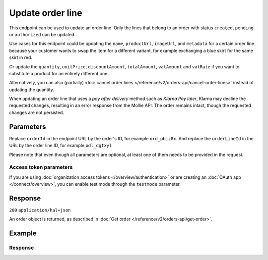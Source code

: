 Update order line
=================
.. api-name:: Orders API
   :version: 2

.. endpoint::
   :method: PATCH
   :url: https://api.mollie.com/v2/orders/*orderId*/lines/*orderLineId*

.. authentication::
   :api_keys: true
   :organization_access_tokens: true
   :oauth: true

This endpoint can be used to update an order line. Only the lines that belong to an order with status ``created``,
``pending`` or ``authorized`` can be updated.

Use cases for this endpoint could be updating the ``name``, ``productUrl``, ``imageUrl``, and ``metadata`` for a
certain order line because your customer wants to swap the item for a different variant, for example exchanging
a blue skirt for the same skirt in red.

Or update the ``quantity``, ``unitPrice``, ``discountAmount``, ``totalAmount``, ``vatAmount`` and ``vatRate`` if you
want to substitute a product for an entirely different one.

Alternatively, you can also (partially) :doc:`cancel order lines </reference/v2/orders-api/cancel-order-lines>` instead
of updating the quantity.

When updating an order line that uses a *pay after delivery* method such as *Klarna Pay later*,
Klarna may decline the requested changes, resulting in an error response from the Mollie API.
The order remains intact, though the requested changes are not persisted.

Parameters
----------
Replace ``orderId`` in the endpoint URL by the order's ID, for example ``ord_pbjz8x``. And replace the
``orderLineId`` in the URL by the order line ID, for example ``odl_dgtxyl``

Please note that even though all parameters are optional, at least one of them needs to be provided
in the request.

.. parameter:: name
   :type: string
   :condition: optional

   A description of the order line, for example *LEGO 4440 Forest Police Station*.

.. parameter:: imageUrl
   :type: string
   :condition: optional

   A link pointing to an image of the product sold.

.. parameter:: productUrl
   :type: string
   :condition: optional

   A link pointing to the product page in your web shop of the product sold.

.. parameter:: sku
   :type: string
   :condition: optional

   The SKU, EAN, ISBN or UPC of the product sold. The maximum character length is 64.

.. parameter:: metadata
   :type: mixed
   :condition: optional

   Provide any data you like, for example a string or a JSON object. We will save the data alongside the order line.
   Whenever you fetch the order with our API, we will also include the metadata. You can use up to approximately 1kB.

.. parameter:: quantity
   :type: int
   :condition: conditional

   The number of items in the order line.

   This field is required when ``unitPrice``, ``discountAmount``, ``totalAmount``, ``vatAmount`` or ``vatRate`` is also
   provided in the request.

.. parameter:: unitPrice
   :type: amount object
   :condition: conditional

   The price of a single item including VAT in the order line.

   For example: ``{"currency":"EUR", "value":"89.00"}`` if the box of LEGO costs €89.00 each.

   Can be negative in case of discounts, or zero in case of a free item.

   This field is required when ``quantity``, ``discountAmount``, ``totalAmount``, ``vatAmount`` or ``vatRate`` is also
   provided in the request.

.. parameter:: discountAmount
   :type: amount object
   :condition: optional

   Any :doc:`discounts applied </orders/handling-discounts>` to the order line. For example, if you have a two-for-one
   sale, you should pass the amount discounted as a positive amount.

   For example: ``{"currency":"EUR", "value":"10.00"}`` if you want to give a €10.00 discount on this order line.

.. parameter:: totalAmount
   :type: amount object
   :condition: conditional

   The total amount of the line, including VAT and discounts. Adding all ``totalAmount`` values together should
   result in the same amount as the ``amount`` top level property.

   For example: ``{"currency":"EUR", "value":"168.00"}`` if the total amount of this order line is €168.00.

   The total amount should match the following formula: ``(unitPrice × quantity) - discountAmount``

   This field is required when ``quantity``, ``unitPrice``, ``discountAmount``, ``vatAmount`` or ``vatRate`` is also
   provided in the request.

.. parameter:: vatAmount
   :type: amount object
   :condition: conditional

   The amount of value-added tax on the line. The ``totalAmount`` field includes VAT, so the ``vatAmount`` can be
   calculated with the formula ``totalAmount × (vatRate / (100 + vatRate))``.

   Any deviations from this will result in an error.

   For example, for a ``totalAmount`` of SEK100.00 with a 25.00% VAT rate you would get a VAT amount of
   ``100.00 × (25 / 125)`` = SEK20.00. The amount should be passed as an amount object, so:
   ``{"currency":"SEK", "value":"20.00"}``.

   This field is required when ``quantity``, ``unitPrice``, ``discountAmount``, ``totalAmount`` or ``vatRate`` is also
   provided in the request.

.. parameter:: vatRate
   :type: string
   :condition: conditional

   The VAT rate applied to the order line, for example ``"21.00"`` for 21%. The ``vatRate`` should be passed as a string
   and not as a float to ensure the correct number of decimals are passed.

   This field is required when ``quantity``, ``unitPrice``, ``discountAmount``, ``totalAmount`` or ``vatAmount`` is also
   provided in the request.

Access token parameters
^^^^^^^^^^^^^^^^^^^^^^^
If you are using :doc:`organization access tokens </overview/authentication>` or are creating an
:doc:`OAuth app </connect/overview>`, you can enable test mode through the ``testmode`` parameter.

.. parameter:: testmode
   :type: boolean
   :condition: optional
   :collapse: true

   Set this to ``true`` to update a test mode order line.

Response
--------
``200`` ``application/hal+json``

An order object is returned, as described in
:doc:`Get order </reference/v2/orders-api/get-order>`.

Example
-------
.. code-block-selector::
   .. code-block:: bash
      :linenos:

      curl -X PATCH https://api.mollie.com/v2/orders/ord_pbjz8x/lines/odl_dgtxyl \
         -H "Content-Type: application/json" \
         -H "Authorization: Bearer test_dHar4XY7LxsDOtmnkVtjNVWXLSlXsM" \
         -d '{
               "name": "LEGO 71043 Hogwarts™ Castle",
               "productUrl": "https://shop.lego.com/en-GB/product/Hogwarts-Castle-71043",
               "imageUrl": "https://sh-s7-live-s.legocdn.com/is/image//LEGO/71043_alt1?$main$",
               "quantity": 2,
               "vatRate": "21.00",
               "unitPrice": {
                  "currency": "EUR",
                  "value": "349.00"
               },
               "totalAmount": {
                  "currency": "EUR",
                  "value": "598.00"
               },
               "discountAmount": {
                  "currency": "EUR",
                  "value": "100.00"
               },
               "vatAmount": {
                  "currency": "EUR",
                  "value": "103.79"
               }
         }'

   .. code-block:: python
      :linenos:

      from mollie.api.client import Client

      mollie_client = Client()
      mollie_client.set_api_key('test_dHar4XY7LxsDOtmnkVtjNVWXLSlXsM')

      order = mollie_client.orders.get('ord_pbjz8x')
      order = order.update_line(
          'odl_dgtxyl',
          data={
      'name': 'LEGO 71043 Hogwarts™ Castle',
              'productUrl': 'https://shop.lego.com/en-GB/product/Hogwarts-Castle-71043',
              'imageUrl': 'https://sh-s7-live-s.legocdn.com/is/image//LEGO/71043_alt1?$main$',
              'quantity': 2,
              'vatRate': '21.00',
              'unitPrice': {'currency': 'EUR', 'value': '349.00'},
              'totalAmount': {'currency': 'EUR', 'value': '598.00'},
              'discountAmount': {'currency': 'EUR', 'value': '100.00'},
              'vatAmount': {'currency': 'EUR', 'value': '103.79'},
          },
      )

   .. code-block:: javascript
      :linenos:

      const { createMollieClient } = require('@mollie/api-client');
      const mollieClient = createMollieClient({ apiKey: 'test_dHar4XY7LxsDOtmnkVtjNVWXLSlXsM' });

      (async () => {
        const order = await mollieClient.orders_lines.update('odl_dgtxyl', {
          orderId: 'ord_pbjz8x',
          name: 'LEGO 71043 Hogwarts™ Castle',
          productUrl: 'https://shop.lego.com/en-GB/product/Hogwarts-Castle-71043',
          imageUrl: 'https://sh-s7-live-s.legocdn.com/is/image//LEGO/71043_alt1?$main$',
        });
      })();

Response
^^^^^^^^
.. code-block:: none
   :linenos:

   HTTP/1.1 200 OK
   Content-Type: application/hal+json

   {
      "resource":"order",
      "id":"ord_pbjz8x",
      "profileId":"pfl_URR55HPMGx",
      "method":"ideal",
      "amount":{
         "value":"927.99",
         "currency":"EUR"
      },
      "status":"created",
      "isCancelable":true,
      "metadata":null,
      "createdAt":"2018-08-02T09:29:56+00:00",
      "expiresAt":"2018-08-30T09:29:56+00:00",
      "mode":"live",
      "locale":"nl_NL",
      "billingAddress":{
         "organizationName":"Mollie B.V.",
         "streetAndNumber":"Keizersgracht 126",
         "city":"Amsterdam",
         "region":"Noord-Holland",
         "postalCode":"1234AB",
         "country":"NL",
         "title":"Dhr",
         "givenName":"Piet",
         "familyName":"Mondriaan",
         "email":"piet@mondriaan.com",
         "phone":"+31208202070"
      },
      "orderNumber":"18475",
      "shippingAddress":{
         "organizationName":"Mollie B.V.",
         "streetAndNumber":"Keizersgracht 126",
         "postalCode":"1015 CW",
         "city":"Amsterdam",
         "country":"nl",
         "givenName":"Luke",
         "familyName":"Skywalker",
         "email":"luke@skywalker.com"
      },
      "redirectUrl":"https://example.org/redirect",
      "lines":[
         {
            "resource":"orderline",
            "id":"odl_dgtxyl",
            "orderId":"ord_pbjz8x",
            "name":"LEGO 71043 Hogwarts™ Castle",
            "sku":"5702016116977",
            "type":"physical",
            "status":"created",
            "metadata":null,
            "isCancelable":false,
            "quantity":2,
            "quantityShipped":0,
            "amountShipped":{
               "value":"0.00",
               "currency":"EUR"
            },
            "quantityRefunded":0,
            "amountRefunded":{
               "value":"0.00",
               "currency":"EUR"
            },
            "quantityCanceled":0,
            "amountCanceled":{
               "value":"0.00",
               "currency":"EUR"
            },
            "shippableQuantity":0,
            "refundableQuantity":0,
            "cancelableQuantity":0,
            "unitPrice":{
               "currency":"EUR",
               "value":"349.00"
            },
            "totalAmount":{
               "currency":"EUR",
               "value":"598.00"
            },
            "discountAmount":{
               "currency":"EUR",
               "value":"100.00"
            },
            "vatAmount":{
               "currency":"EUR",
               "value":"103.79"
            },
            "createdAt":"2018-08-02T09:29:56+00:00",
            "_links":{
               "productUrl":{
                  "href":"https://shop.lego.com/en-GB/product/Hogwarts-Castle-71043",
                  "type":"text/html"
               },
               "imageUrl":{
                  "href":"https://sh-s7-live-s.legocdn.com/is/image//LEGO/71043_alt1?$main$",
                  "type":"text/html"
               }
            }
         },
         {
            "resource":"orderline",
            "id":"odl_jp31jz",
            "orderId":"ord_pbjz8x",
            "name":"LEGO 42056 Porsche 911 GT3 RS",
            "sku":"5702015594028",
            "type":"physical",
            "status":"created",
            "metadata":null,
            "isCancelable":false,
            "quantity":1,
            "quantityShipped":0,
            "amountShipped":{
               "value":"0.00",
               "currency":"EUR"
            },
            "quantityRefunded":0,
            "amountRefunded":{
               "value":"0.00",
               "currency":"EUR"
            },
            "quantityCanceled":0,
            "amountCanceled":{
               "value":"0.00",
               "currency":"EUR"
            },
            "shippableQuantity":0,
            "refundableQuantity":0,
            "cancelableQuantity":0,
            "unitPrice":{
               "value":"329.99",
               "currency":"EUR"
            },
            "vatRate":"21.00",
            "vatAmount":{
               "value":"57.27",
               "currency":"EUR"
            },
            "totalAmount":{
               "value":"329.99",
               "currency":"EUR"
            },
            "createdAt":"2018-08-02T09:29:56+00:00",
            "_links":{
               "productUrl":{
                  "href":"https://shop.lego.com/nl-NL/Porsche-911-GT3-RS-42056",
                  "type":"text/html"
               },
               "imageUrl":{
                  "href":"https://sh-s7-live-s.legocdn.com/is/image/LEGO/42056?$PDPDefault$",
                  "type":"text/html"
               }
            }
         }
      ],
      "_links":{
         "self":{
            "href":"https://api.mollie.com/v2/orders/ord_pbjz8x",
            "type":"application/hal+json"
         },
         "checkout":{
            "href":"https://www.mollie.com/payscreen/order/checkout/pbjz8x",
            "type":"text/html"
         },
         "dashboard": {
             "href": "https://www.mollie.com/dashboard/org_123456789/orders/ord_pbjz8x",
             "type": "text/html"
         },
         "documentation":{
            "href":"https://docs.mollie.com/reference/v2/orders-api/get-order",
            "type":"text/html"
         }
      }
   }
